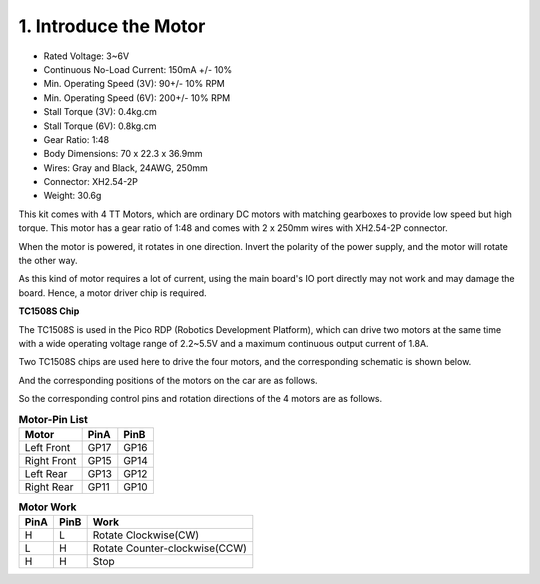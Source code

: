 .. _cpn_tt_motor:

1. Introduce the Motor
=============================

.. image:: img/tt_motor_xh.jpg
    :width: 400
    :align: center

* Rated Voltage: 3~6V
* Continuous No-Load Current: 150mA +/- 10%
* Min. Operating Speed (3V): 90+/- 10% RPM
* Min. Operating Speed (6V): 200+/- 10% RPM
* Stall Torque (3V): 0.4kg.cm
* Stall Torque (6V): 0.8kg.cm
* Gear Ratio: 1:48
* Body Dimensions: 70 x 22.3 x 36.9mm
* Wires: Gray and Black, 24AWG, 250mm
* Connector: XH2.54-2P
* Weight: 30.6g

This kit comes with 4 TT Motors, which are ordinary DC motors with matching gearboxes to provide low speed but high torque. This motor has a gear ratio of 1:48 and comes with 2 x 250mm wires with XH2.54-2P connector.

When the motor is powered, it rotates in one direction. Invert the polarity of the power supply, and the motor will rotate the other way.

As this kind of motor requires a lot of current, using the main board's IO port directly may not work and may damage the board. Hence, a motor driver chip is required.

**TC1508S Chip**

.. image:: img/motor_tc1508s.png
    :width: 400

.. image:: img/tc1508s_pin.png

The TC1508S is used in the Pico RDP (Robotics Development Platform), which can drive two motors at the same time with a wide operating voltage range of 2.2~5.5V and a maximum continuous output current of 1.8A.

Two TC1508S chips are used here to drive the four motors, and the corresponding schematic is shown below.

.. image:: img/sch_motor.png
    :width: 800

.. image:: img/sch_motor_pin.png

And the corresponding positions of the motors on the car are as follows.

.. image:: img/motor_positions.png
    :width: 500

So the corresponding control pins and rotation directions of the 4 motors are as follows.

.. list-table:: **Motor-Pin List**

    *   - **Motor**
        - **PinA**
        - **PinB**
    *   - Left Front
        - GP17
        - GP16
    *   - Right Front
        - GP15
        - GP14
    *   - Left Rear
        - GP13
        - GP12
    *   - Right Rear
        - GP11
        - GP10

.. list-table:: **Motor Work**

    *   - **PinA**
        - **PinB**
        - **Work**
    *   - H
        - L
        - Rotate Clockwise(CW)
    *   - L
        - H
        - Rotate Counter-clockwise(CCW)
    *   - H
        - H
        - Stop
